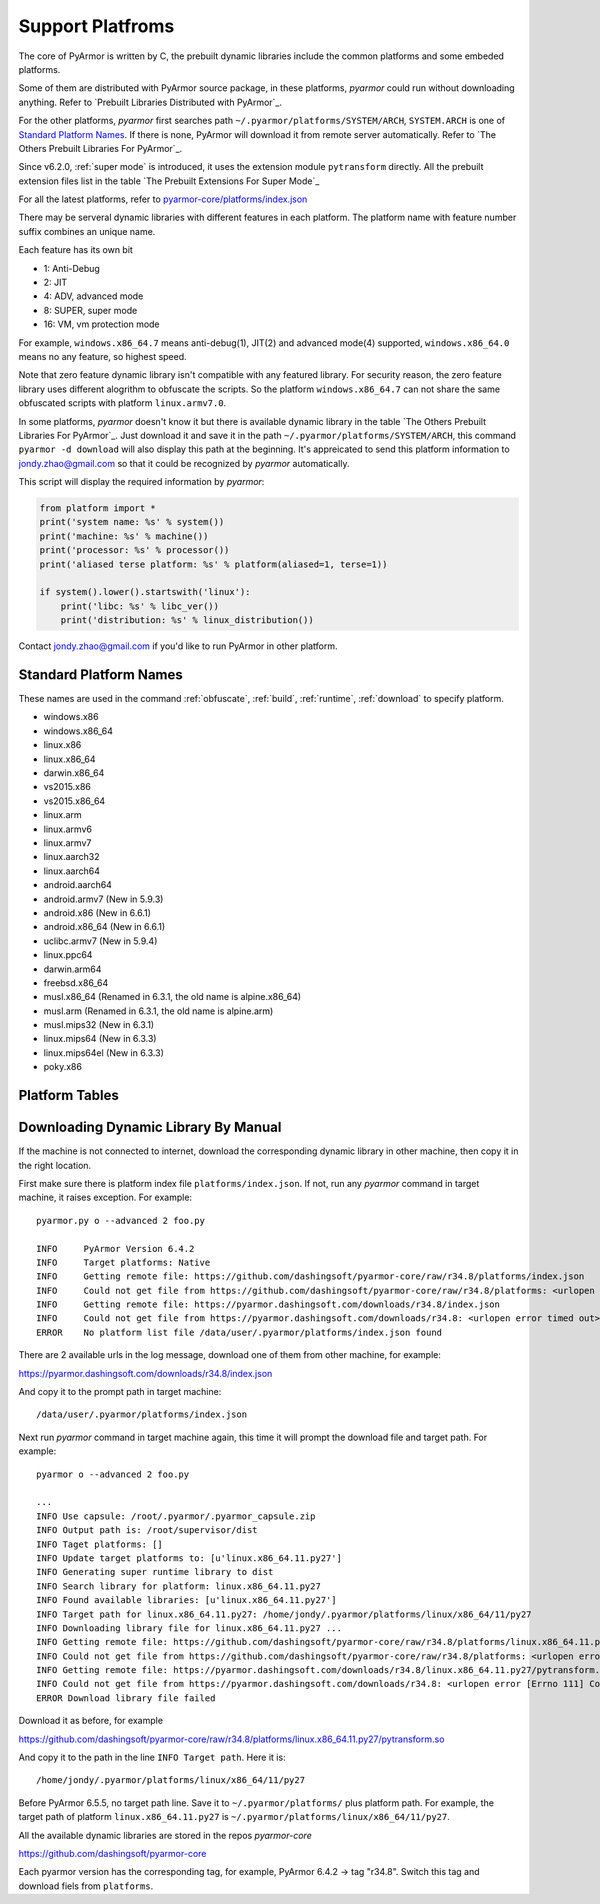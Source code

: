 .. _support platforms:

Support Platfroms
=================

The core of PyArmor is written by C, the prebuilt dynamic libraries include the
common platforms and some embeded platforms.

Some of them are distributed with PyArmor source package, in these
platforms, `pyarmor` could run without downloading anything. Refer to
`Prebuilt Libraries Distributed with PyArmor`_.

For the other platforms, `pyarmor` first searches path
``~/.pyarmor/platforms/SYSTEM/ARCH``, ``SYSTEM.ARCH`` is one of
`Standard Platform Names`_. If there is none, PyArmor will download it
from remote server automatically. Refer to `The Others Prebuilt
Libraries For PyArmor`_.

Since v6.2.0, :ref:`super mode` is introduced, it uses the extension module
``pytransform`` directly. All the prebuilt extension files list in the table
`The Prebuilt Extensions For Super Mode`_

For all the latest platforms, refer to `pyarmor-core/platforms/index.json <https://github.com/dashingsoft/pyarmor-core/blob/master/platforms/index.json>`_

There may be serveral dynamic libraries with different features in each
platform. The platform name with feature number suffix combines an unique
name.

Each feature has its own bit

* 1: Anti-Debug
* 2: JIT
* 4: ADV, advanced mode
* 8: SUPER, super mode
* 16: VM, vm protection mode

For example, ``windows.x86_64.7`` means anti-debug(1), JIT(2) and advanced
mode(4) supported, ``windows.x86_64.0`` means no any feature, so highest speed.

Note that zero feature dynamic library isn't compatible with any featured
library. For security reason, the zero feature library uses different alogrithm
to obfuscate the scripts. So the platform ``windows.x86_64.7`` can not share the
same obfuscated scripts with platform ``linux.armv7.0``.

In some platforms, `pyarmor` doesn't know it but there is available dynamic
library in the table `The Others Prebuilt Libraries For PyArmor`_. Just download
it and save it in the path ``~/.pyarmor/platforms/SYSTEM/ARCH``, this command
``pyarmor -d download`` will also display this path at the beginning. It's
appreicated to send this platform information to jondy.zhao@gmail.com so that it
could be recognized by `pyarmor` automatically.

This script will display the required information by `pyarmor`:

.. code-block:: python

   from platform import *
   print('system name: %s' % system())
   print('machine: %s' % machine())
   print('processor: %s' % processor())
   print('aliased terse platform: %s' % platform(aliased=1, terse=1))

   if system().lower().startswith('linux'):
       print('libc: %s' % libc_ver())
       print('distribution: %s' % linux_distribution())

Contact jondy.zhao@gmail.com if you'd like to run PyArmor in other platform.

.. _standard platform names:

Standard Platform Names
-----------------------

These names are used in the command :ref:`obfuscate`, :ref:`build`,
:ref:`runtime`, :ref:`download` to specify platform.

* windows.x86
* windows.x86_64
* linux.x86
* linux.x86_64
* darwin.x86_64
* vs2015.x86
* vs2015.x86_64
* linux.arm
* linux.armv6
* linux.armv7
* linux.aarch32
* linux.aarch64
* android.aarch64
* android.armv7 (New in 5.9.3)
* android.x86 (New in 6.6.1)
* android.x86_64 (New in 6.6.1)
* uclibc.armv7 (New in 5.9.4)
* linux.ppc64
* darwin.arm64
* freebsd.x86_64
* musl.x86_64 (Renamed in 6.3.1, the old name is alpine.x86_64)
* musl.arm (Renamed in 6.3.1, the old name is alpine.arm)
* musl.mips32 (New in 6.3.1)
* linux.mips64 (New in 6.3.3)
* linux.mips64el (New in 6.3.3)
* poky.x86

Platform Tables
---------------

.. list-table:: Table-1. Prebuilt Libraries Distributed with PyArmor
   :widths: 10 10 10 20 10 40
   :name: Prebuilt Libraries Distributed with PyArmor
   :header-rows: 1

   * - Name
     - Platform
     - Arch
     - Features
     - Description
   * - windows.x86
     - Windows
     - i686
     - Anti-Debug, JIT, ADV
     - Cross compile by i686-pc-mingw32-gcc in cygwin
   * - windows.x86_64
     - Windows
     - AMD64
     - Anti-Debug, JIT, ADV
     - Cross compile by x86_64-w64-mingw32-gcc in cygwin
   * - linux.x86
     - Linux
     - i686
     - Anti-Debug, JIT, ADV
     - Built by GCC
   * - linux.x86_64
     - Linux
     - x86_64
     - Anti-Debug, JIT, ADV
     - Built by GCC
   * - darwin.x86_64
     - MacOSX
     - x86_64, intel
     - Anti-Debug, JIT, ADV
     - Built by CLang with MacOSX10.11


.. list-table:: Table-2. The Others Prebuilt Libraries For PyArmor
   :name: The Others Prebuilt Libraries For PyArmor
   :widths: 10 10 10 20 10 40
   :header-rows: 1

   * - Name
     - Platform
     - Arch
     - Features
     - Description
   * - vs2015.x86
     - Windows
     - x86
     -
     - Built by VS2015
   * - vs2015.x86_64
     - Windows
     - x64
     -
     - Built by VS2015
   * - linxu.arm
     - Linux
     - armv5
     -
     - 32-bit Armv5 (arm926ej-s)
   * - linxu.armv6
     - Linux
     - armv6
     - Anti-Debug, JIT
     - 32-bit Armv6 (-marm -march=armv6 -mfloat-abi=hard)
   * - linux.armv7
     - Linux
     - armv7
     - Anti-Debug, JIT
     - 32-bit Armv7 Cortex-A, hard-float, little-endian
   * - linux.aarch32
     - Linux
     - aarch32
     - Anti-Debug, JIT
     - 32-bit Armv8 Cortex-A, hard-float, little-endian
   * - linux.aarch64
     - Linux
     - aarch64
     - Anti-Debug, JIT
     - 64-bit Armv8 Cortex-A, little-endian
   * - linux.ppc64
     - Linux
     - ppc64le
     -
     - For POWER8
   * - darwin.arm64
     - iOS
     - arm64
     -
     - Built by CLang with iPhoneOS9.3.sdk
   * - freebsd.x86_64
     - FreeBSD
     - x86_64
     -
     - Not support harddisk serial number
   * - musl.x86_64
     - Alpine Linux
     - x86_64
     -
     - Built with musl-1.1.21 for Docker
   * - musl.arm
     - Alpine Linux
     - arm
     -
     - Built with musl-1.1.21, 32-bit Armv5T, hard-float, little-endian
   * - poky.x86
     - Inel Quark
     - i586
     -
     - Cross compile by i586-poky-linux
   * - android.aarch64
     - Android
     - aarch64
     -
     - Build by android-ndk-r20/toolchains/llvm/prebuilt/linux-x86_64/bin/aarch64-linux-android21-clang
   * - android.armv7
     - Android
     - armv7l
     -
     - Build by android-ndk-r20/toolchains/llvm/prebuilt/linux-x86_64/bin/armv7a-linux-android21-clang
   * - uclibc.armv7
     - Linux
     - armv7l
     -
     - Build by armv7-buildroot-uclibceabihf-gcc
   * - windows.x86.21
     - Windows
     - i686
     - Anti-Debug, ADV, VM
     - Cross compile by i686-w64-mingw32-gcc in cygwin
   * - windows.x86_64.21
     - Windows
     - AMD64
     - Anti-Debug, ADV, VM
     - Cross compile by x86_64-w64-mingw32-gcc in cygwin

.. list-table:: Table-3. The Prebuilt Extensions For Super Mode
   :name: The Prebuilt Extensions For Super Mode
   :widths: 10 10 10 20 10 40
   :header-rows: 1

   * - Name
     - Platform
     - Arch
     - Features
     - Description
   * - darwin.x86_64.11.py39
     - MacOSX
     - x86_64, intel
     - Anti-Debug, JIT, SUPER
     - Built by CLang with MacOSX10.11
   * - darwin.x86_64.11.py38
     - MacOSX
     - x86_64, intel
     - Anti-Debug, JIT, SUPER
     - Built by CLang with MacOSX10.11
   * - darwin.x86_64.11.py37
     - MacOSX
     - x86_64, intel
     - Anti-Debug, JIT, SUPER
     - Built by CLang with MacOSX10.11
   * - darwin.x86_64.11.py27
     - MacOSX
     - x86_64, intel
     - Anti-Debug, JIT, SUPER
     - Built by CLang with MacOSX10.11
   * - linux.x86_64.11.py39
     - Linux
     - x86_64
     - Anti-Debug, JIT, SUPER
     - Built by gcc
   * - linux.x86_64.11.py38
     - Linux
     - x86_64
     - Anti-Debug, JIT, SUPER
     - Built by gcc
   * - linux.x86_64.11.py37
     - Linux
     - x86_64
     - Anti-Debug, JIT, SUPER
     - Built by gcc
   * - linux.x86_64.11.py27
     - Linux
     - x86_64
     - Anti-Debug, JIT, SUPER
     - Built by gcc, UCS4
   * - centos6.x86_64.11.py27
     - Linux
     - x86_64
     - Anti-Debug, JIT, SUPER
     - Built by gcc, UCS2
   * - windows.x86_64.11.py39
     - Windows
     - AMD64
     - Anti-Debug, JIT, SUPER
     - Cross compile by x86_64-w64-mingw32-gcc in cygwin
   * - windows.x86_64.11.py38
     - Windows
     - AMD64
     - Anti-Debug, JIT, SUPER
     - Cross compile by x86_64-w64-mingw32-gcc in cygwin
   * - windows.x86_64.11.py37
     - Windows
     - AMD64
     - Anti-Debug, JIT, SUPER
     - Cross compile by x86_64-w64-mingw32-gcc in cygwin
   * - windows.x86_64.11.py27
     - Windows
     - AMD64
     - Anti-Debug, JIT, SUPER
     - Cross compile by x86_64-w64-mingw32-gcc in cygwin
   * - windows.x86.11.py39
     - Windows
     - i386
     - Anti-Debug, JIT, SUPER
     - Cross compile by i686-w64-mingw32-gcc in cygwin
   * - windows.x86.11.py38
     - Windows
     - i386
     - Anti-Debug, JIT, SUPER
     - Cross compile by i686-w64-mingw32-gcc in cygwin
   * - windows.x86.11.py37
     - Windows
     - i386
     - Anti-Debug, JIT, SUPER
     - Cross compile by i686-w64-mingw32-gcc in cygwin
   * - windows.x86.11.py27
     - Windows
     - i386
     - Anti-Debug, JIT, SUPER
     - Cross compile by i686-w64-mingw32-gcc in cygwin
   * - linux.x86.11.py39
     - Linux
     - i386
     - Anti-Debug, JIT, SUPER
     - Built by gcc
   * - linux.x86.11.py38
     - Linux
     - i386
     - Anti-Debug, JIT, SUPER
     - Built by gcc
   * - linux.x86.11.py37
     - Linux
     - i386
     - Anti-Debug, JIT, SUPER
     - Built by gcc
   * - linux.x86.11.py27
     - Linux
     - i386
     - Anti-Debug, JIT, SUPER
     - Built by gcc
   * - linux.aarch64.11.py39
     - Linux
     - aarch64
     - Anti-Debug, JIT, SUPER
     - Built by gcc
   * - linux.aarch64.11.py38
     - Linux
     - aarch64
     - Anti-Debug, JIT, SUPER
     - Built by gcc
   * - linux.aarch64.11.py37
     - Linux
     - aarch64
     - Anti-Debug, JIT, SUPER
     - Built by gcc
   * - linux.aarch64.11.py27
     - Linux
     - aarch64
     - Anti-Debug, JIT, SUPER
     - Built by gcc
   * - linux.aarch32.11.py39
     - Linux
     - aarch32
     - Anti-Debug, JIT, SUPER
     - Built by gcc
   * - linux.aarch32.11.py38
     - Linux
     - aarch32
     - Anti-Debug, JIT, SUPER
     - Built by gcc
   * - linux.aarch32.11.py37
     - Linux
     - aarch32
     - Anti-Debug, JIT, SUPER
     - Built by gcc
   * - linux.aarch32.11.py27
     - Linux
     - aarch32
     - Anti-Debug, JIT, SUPER
     - Built by gcc
   * - linux.armv7.11.py39
     - Linux
     - armv7l
     - Anti-Debug, JIT, SUPER
     - Built by gcc
   * - linux.armv7.11.py38
     - Linux
     - armv7l
     - Anti-Debug, JIT, SUPER
     - Built by gcc
   * - linux.armv7.11.py37
     - Linux
     - armv7l
     - Anti-Debug, JIT, SUPER
     - Built by gcc
   * - linux.armv7.11.py27
     - Linux
     - armv7l
     - Anti-Debug, JIT, SUPER
     - Built by gcc
   * - linux.armv6.11.py39
     - Linux
     - armv6l
     - Anti-Debug, JIT, SUPER
     - Built by gcc
   * - linux.armv6.11.py38
     - Linux
     - armv6l
     - Anti-Debug, JIT, SUPER
     - Built by gcc
   * - linux.armv6.11.py37
     - Linux
     - armv6l
     - Anti-Debug, JIT, SUPER
     - Built by gcc
   * - linux.armv6.11.py27
     - Linux
     - armv6l
     - Anti-Debug, JIT, SUPER
     - Built by gcc
   * - windows.x86_64.25.py39
     - Windows
     - AMD64
     - Anti-Debug, SUPER, VM
     - Cross compile by x86_64-w64-mingw32-gcc in cygwin
   * - windows.x86_64.25.py38
     - Windows
     - AMD64
     - Anti-Debug, SUPER, VM
     - Cross compile by x86_64-w64-mingw32-gcc in cygwin
   * - windows.x86_64.25.py37
     - Windows
     - AMD64
     - Anti-Debug, SUPER, VM
     - Cross compile by x86_64-w64-mingw32-gcc in cygwin
   * - windows.x86_64.25.py27
     - Windows
     - AMD64
     - Anti-Debug, SUPER, VM
     - Cross compile by x86_64-w64-mingw32-gcc in cygwin
   * - windows.x86.25.py39
     - Windows
     - i386
     - Anti-Debug, SUPER, VM
     - Cross compile by i686-w64-mingw32-gcc in cygwin
   * - windows.x86.25.py38
     - Windows
     - i386
     - Anti-Debug, SUPER, VM
     - Cross compile by i686-w64-mingw32-gcc in cygwin
   * - windows.x86.25.py37
     - Windows
     - i386
     - Anti-Debug, SUPER, VM
     - Cross compile by i686-w64-mingw32-gcc in cygwin
   * - windows.x86.25.py27
     - Windows
     - i386
     - Anti-Debug, SUPER, VM
     - Cross compile by i686-w64-mingw32-gcc in cygwin

.. _downloading dynamic library by manual:

Downloading Dynamic Library By Manual
-------------------------------------

If the machine is not connected to internet, download the corresponding dynamic
library in other machine, then copy it in the right location.

First make sure there is platform index file ``platforms/index.json``. If not,
run any `pyarmor` command in target machine, it raises exception. For example::

    pyarmor.py o --advanced 2 foo.py

    INFO     PyArmor Version 6.4.2
    INFO     Target platforms: Native
    INFO     Getting remote file: https://github.com/dashingsoft/pyarmor-core/raw/r34.8/platforms/index.json
    INFO     Could not get file from https://github.com/dashingsoft/pyarmor-core/raw/r34.8/platforms: <urlopen error timed out>
    INFO     Getting remote file: https://pyarmor.dashingsoft.com/downloads/r34.8/index.json
    INFO     Could not get file from https://pyarmor.dashingsoft.com/downloads/r34.8: <urlopen error timed out>
    ERROR    No platform list file /data/user/.pyarmor/platforms/index.json found

There are 2 available urls in the log message, download one of them from other
machine, for example::

https://pyarmor.dashingsoft.com/downloads/r34.8/index.json

And copy it to the prompt path in target machine::

    /data/user/.pyarmor/platforms/index.json

Next run `pyarmor` command in target machine again, this time it will prompt the
download file and target path. For example::

    pyarmor o --advanced 2 foo.py

    ...
    INFO Use capsule: /root/.pyarmor/.pyarmor_capsule.zip
    INFO Output path is: /root/supervisor/dist
    INFO Taget platforms: []
    INFO Update target platforms to: [u'linux.x86_64.11.py27']
    INFO Generating super runtime library to dist
    INFO Search library for platform: linux.x86_64.11.py27
    INFO Found available libraries: [u'linux.x86_64.11.py27']
    INFO Target path for linux.x86_64.11.py27: /home/jondy/.pyarmor/platforms/linux/x86_64/11/py27
    INFO Downloading library file for linux.x86_64.11.py27 ...
    INFO Getting remote file: https://github.com/dashingsoft/pyarmor-core/raw/r34.8/platforms/linux.x86_64.11.py27/pytransform.so
    INFO Could not get file from https://github.com/dashingsoft/pyarmor-core/raw/r34.8/platforms: <urlopen error [Errno 111] Connection refused>
    INFO Getting remote file: https://pyarmor.dashingsoft.com/downloads/r34.8/linux.x86_64.11.py27/pytransform.so
    INFO Could not get file from https://pyarmor.dashingsoft.com/downloads/r34.8: <urlopen error [Errno 111] Connection refused>
    ERROR Download library file failed

Download it as before, for example

https://github.com/dashingsoft/pyarmor-core/raw/r34.8/platforms/linux.x86_64.11.py27/pytransform.so

And copy it to the path in the line ``INFO Target path``. Here it is::

    /home/jondy/.pyarmor/platforms/linux/x86_64/11/py27

Before PyArmor 6.5.5, no target path line. Save it to ``~/.pyarmor/platforms/``
plus platform path. For example, the target path of platform
``linux.x86_64.11.py27`` is ``~/.pyarmor/platforms/linux/x86_64/11/py27``.

All the available dynamic libraries are stored in the repos `pyarmor-core`

https://github.com/dashingsoft/pyarmor-core

Each pyarmor version has the corresponding tag, for example, PyArmor 6.4.2 ->
tag "r34.8". Switch this tag and download fiels from ``platforms``.
